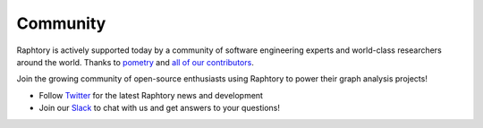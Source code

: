 .. _develop.community:

**********
Community
**********

.. _community.version:

Raphtory is actively supported today by a community of software engineering experts and world-class researchers around
the world. Thanks to `pometry <https://www.pometry.com>`__ and `all of our contributors <https://github.com/pometry/raphtory/graphs/contributors>`__.

Join the growing community of open-source enthusiasts using Raphtory to power their graph analysis projects!

- Follow `Twitter`_ for the latest Raphtory news and development

- Join our `Slack`_ to chat with us and get answers to your questions!

.. _Twitter: https://twitter.com/raphtory
.. _Slack: https://join.slack.com/t/raphtory/shared_invite/zt-xbebws9j-VgPIFRleJFJBwmpf81tvxA
